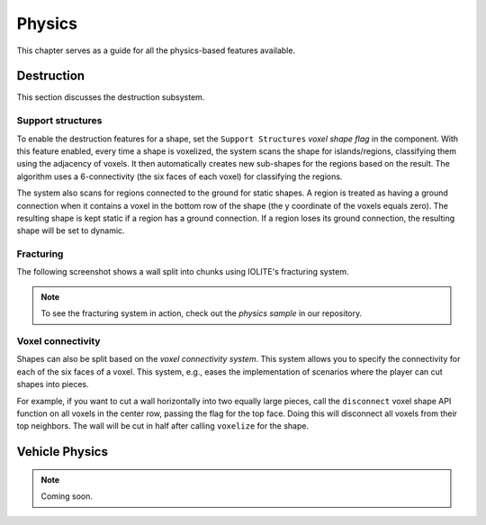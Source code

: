 .. _physics:

Physics
=======

This chapter serves as a guide for all the physics-based features available.

Destruction
-----------
   
This section discusses the destruction subsystem.
   
Support structures
^^^^^^^^^^^^^^^^^^
   
To enable the destruction features for a shape, set the ``Support Structures`` *voxel shape flag* in the component. With this feature enabled, every time a shape is voxelized, the system scans the shape for islands/regions, classifying them using the adjacency of voxels. It then automatically creates new sub-shapes for the regions based on the result. The algorithm uses a 6-connectivity (the six faces of each voxel) for classifying the regions.

The system also scans for regions connected to the ground for static shapes. A region is treated as having a ground connection when it contains a voxel in the bottom row of the shape (the y coordinate of the voxels equals zero). The resulting shape is kept static if a region has a ground connection. If a region loses its ground connection, the resulting shape will be set to dynamic.

Fracturing
^^^^^^^^^^

The following screenshot shows a wall split into chunks using IOLITE's fracturing system.

.. image:: /_static/images/fracturing.jpg
   
.. note:: To see the fracturing system in action, check out the *physics sample* in our repository.
   
Voxel connectivity
^^^^^^^^^^^^^^^^^^
   
Shapes can also be split based on the *voxel connectivity system*. This system allows you to specify the connectivity for each of the six faces of a voxel. This system, e.g., eases the implementation of scenarios where the player can cut shapes into pieces.

For example, if you want to cut a wall horizontally into two equally large pieces, call the ``disconnect`` voxel shape API function on all voxels in the center row, passing the flag for the top face. Doing this will disconnect all voxels from their top neighbors. The wall will be cut in half after calling ``voxelize`` for the shape.

.. _vehcile_physics:

Vehicle Physics
---------------

.. note:: Coming soon.
